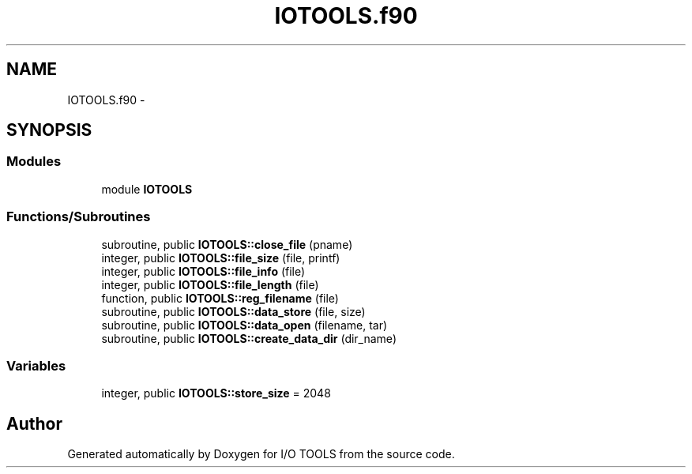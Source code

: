 .TH "IOTOOLS.f90" 3 "Tue Nov 8 2011" "I/O TOOLS" \" -*- nroff -*-
.ad l
.nh
.SH NAME
IOTOOLS.f90 \- 
.SH SYNOPSIS
.br
.PP
.SS "Modules"

.in +1c
.ti -1c
.RI "module \fBIOTOOLS\fP"
.br
.in -1c
.SS "Functions/Subroutines"

.in +1c
.ti -1c
.RI "subroutine, public \fBIOTOOLS::close_file\fP (pname)"
.br
.ti -1c
.RI "integer, public \fBIOTOOLS::file_size\fP (file, printf)"
.br
.ti -1c
.RI "integer, public \fBIOTOOLS::file_info\fP (file)"
.br
.ti -1c
.RI "integer, public \fBIOTOOLS::file_length\fP (file)"
.br
.ti -1c
.RI "function, public \fBIOTOOLS::reg_filename\fP (file)"
.br
.ti -1c
.RI "subroutine, public \fBIOTOOLS::data_store\fP (file, size)"
.br
.ti -1c
.RI "subroutine, public \fBIOTOOLS::data_open\fP (filename, tar)"
.br
.ti -1c
.RI "subroutine, public \fBIOTOOLS::create_data_dir\fP (dir_name)"
.br
.in -1c
.SS "Variables"

.in +1c
.ti -1c
.RI "integer, public \fBIOTOOLS::store_size\fP = 2048"
.br
.in -1c
.SH "Author"
.PP 
Generated automatically by Doxygen for I/O TOOLS from the source code.
